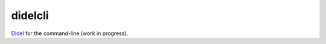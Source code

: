 didelcli
========

Didel_ for the command-line (work in progress).

.. _Didel: http://didel.script.univ-paris-diderot.fr/

